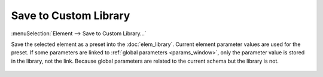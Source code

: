 .. _elem_opers_save_custom:
.. _elem_save_custom_lib:
.. index:: single: save element (command)

Save to Custom Library
----------------------

:menuSelection:`Element --> Save to Custom Library...`

Save the selected element as a preset into the :doc:`elem_library`. Current element parameter values are used for the preset. If some parameters are linked to :ref:`global parameters <params_window>`, only the parameter value is stored in the library, not the link. Because global parameters are related to the current schema but the library is not.

    .. image:: img/catalog_custom.png

.. seeAlso::

    :doc:`elem_opers`